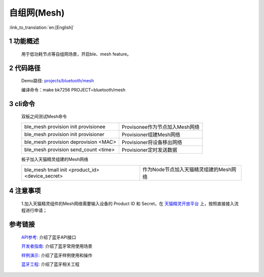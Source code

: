 自组网(Mesh)
======================================

:link_to_translation:`en:[English]`

1 功能概述
----------------------------

    用于低功耗节点等自组网场景，开启ble、mesh feature。

2 代码路径
----------------------------

    Demo路径: `projects/bluetooth/mesh <https://gitlab.bekencorp.com/wifi/armino/-/tree/main/projects/bluetooth/mesh>`_

    编译命令：make bk7256 PROJECT=bluetooth/mesh

3 cli命令
-------------------------------------

    双板之间测试Mesh命令

    +--------------------------------------------------+------------------------------------------------+
    | ble_mesh provision init provisionee              | Provisonee作为节点加入Mesh网络                 |
    +--------------------------------------------------+------------------------------------------------+
    | ble_mesh provision init provisioner              | Provisioner组建Mesh网络                        |
    +--------------------------------------------------+------------------------------------------------+
    | ble_mesh provision deprovision <MAC>             | Provisioner将设备移出网络                      |
    +--------------------------------------------------+------------------------------------------------+
    | ble_mesh provision send_count <time>             | Provisioner定时发送数据                        |
    +--------------------------------------------------+------------------------------------------------+


    板子加入天猫精灵组建的Mesh网络

    +--------------------------------------------------+------------------------------------------------+
    | ble_mesh tmall init <product_id> <device_secret> | 作为Node节点加入天猫精灵组建的Mesh网络         |
    +--------------------------------------------------+------------------------------------------------+

4 注意事项
-------------------------------------

    | 1.加入天猫精灵组件的Mesh网络需要输入设备的 Product ID 和 Secret，在 `天猫精灵开放平台  <https://www.aligenie.com/doc/357554/gtgprq>`_  上，按照直接接入流程进行申请；


参考链接
----------

    `API参考: <../../../api-reference/bluetooth/index.html>`_ 介绍了蓝牙API接口

    `开发者指南: <../../../developer-guide/bluetooth/index.html>`_ 介绍了蓝牙常用使用场景

    `样例演示: <../../../examples/bluetooth/index.html>`_ 介绍了蓝牙样例使用和操作

    `蓝牙工程: <../../../projects_work/bluetooth/index.html>`_ 介绍了蓝牙相关工程
